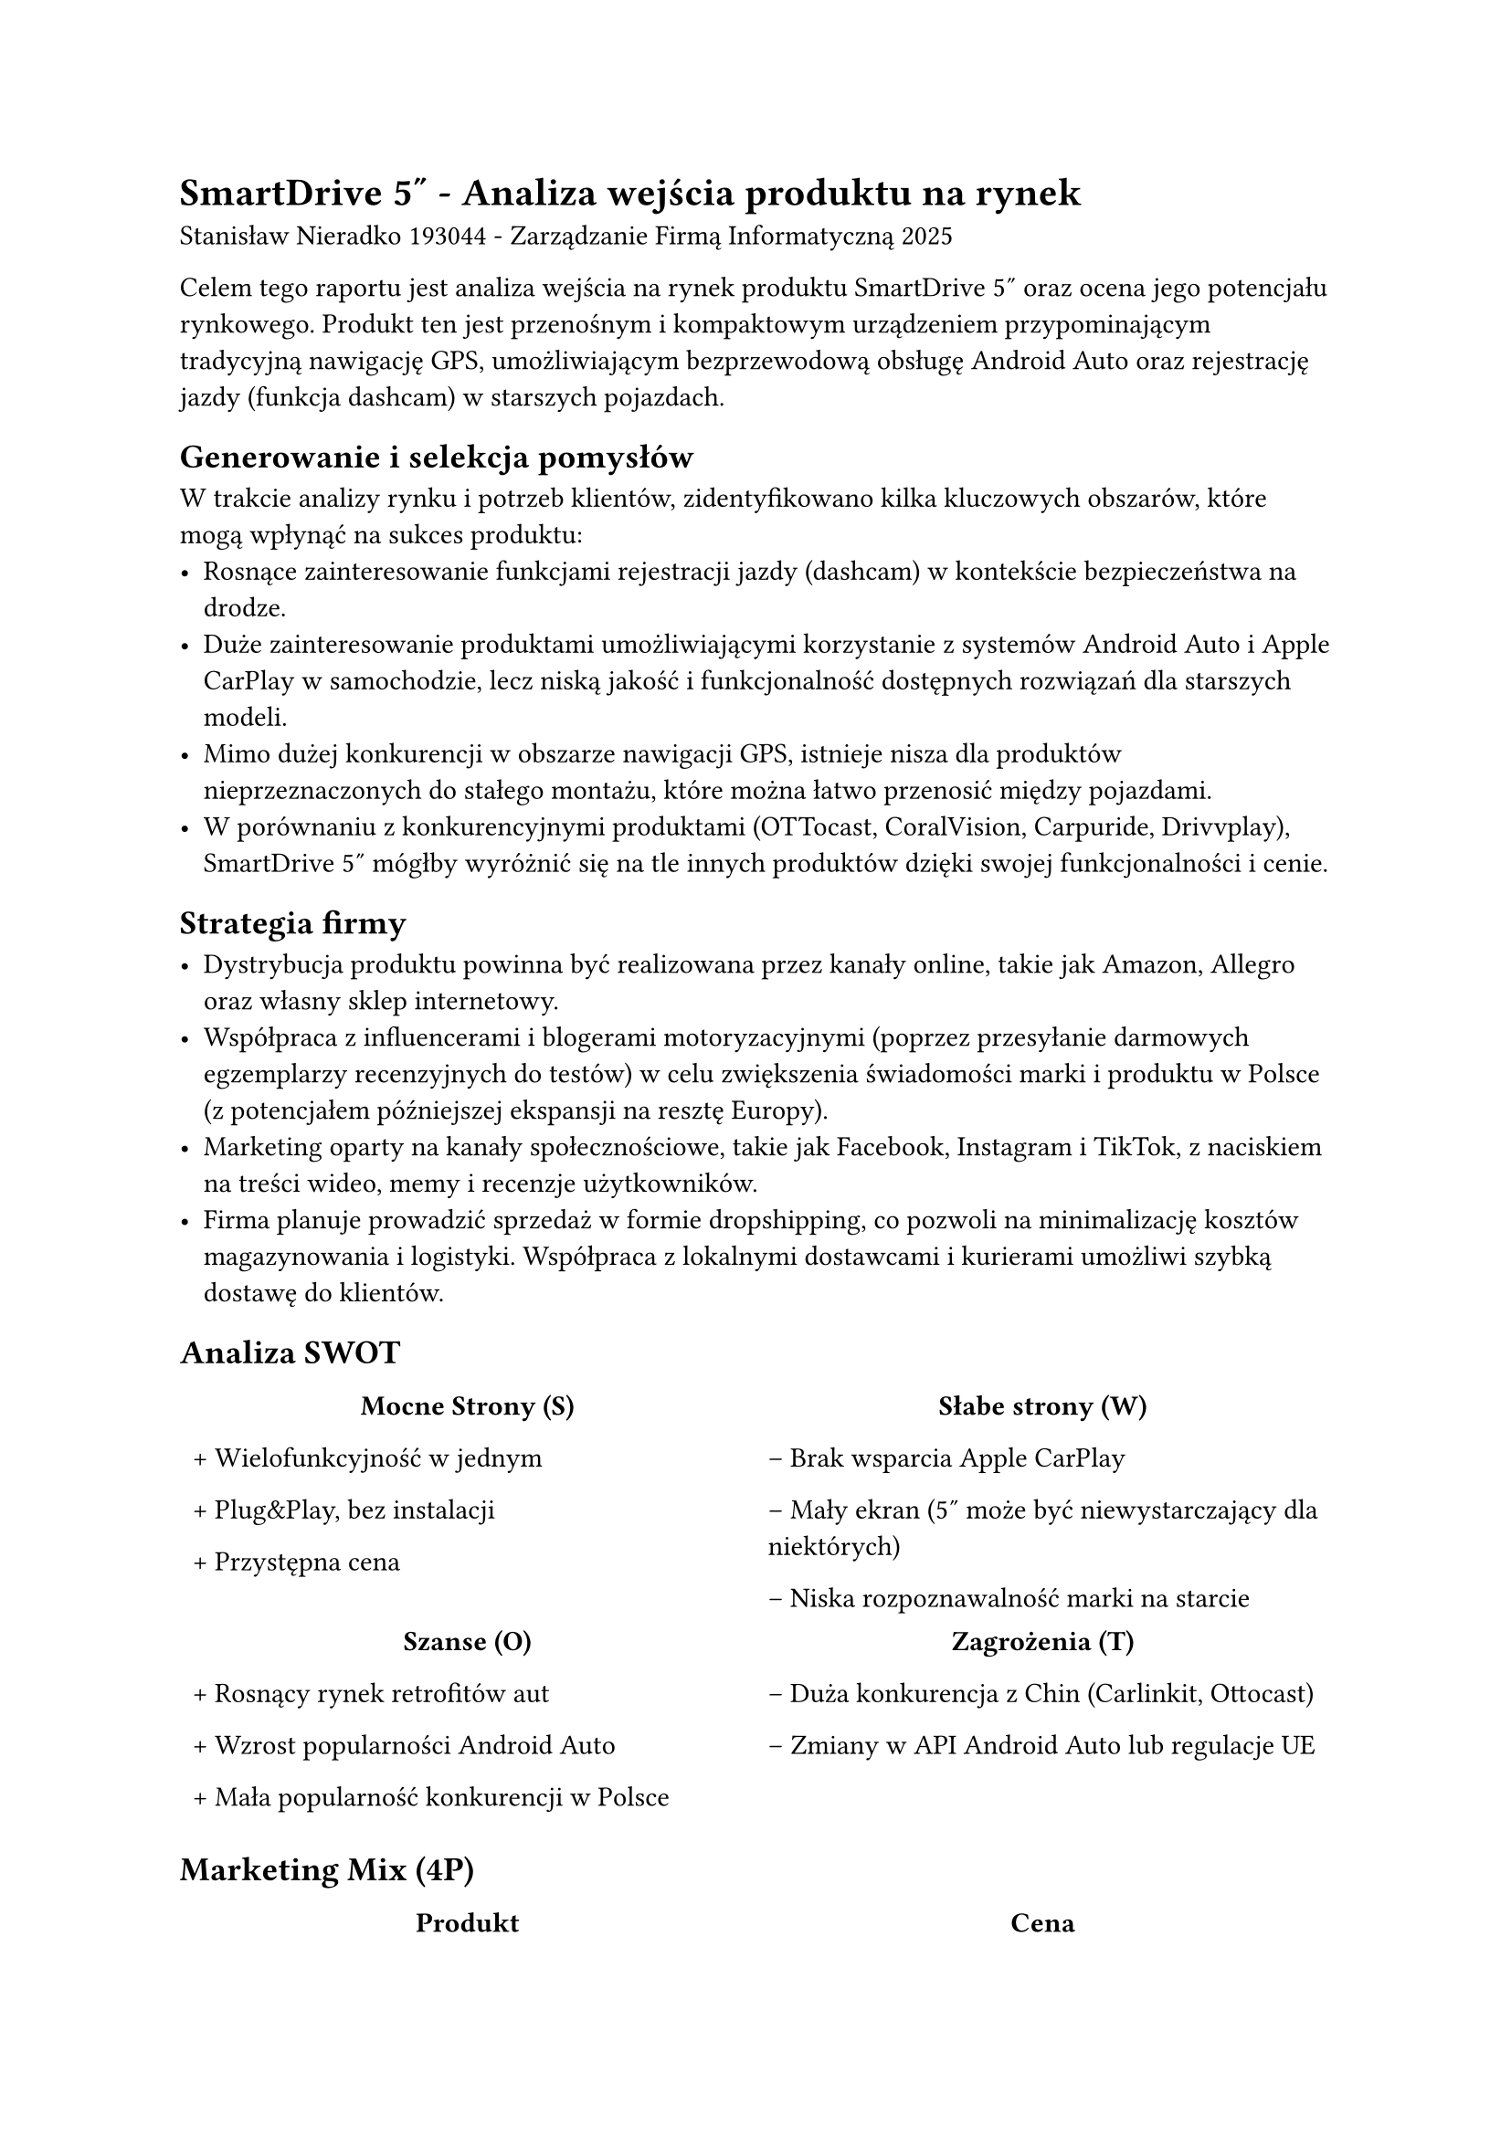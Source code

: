 = SmartDrive 5" - Analiza wejścia produktu na rynek

Stanisław Nieradko 193044 - Zarządzanie Firmą Informatyczną 2025

Celem tego raportu jest analiza wejścia na rynek produktu SmartDrive 5" oraz ocena jego potencjału rynkowego. Produkt ten jest przenośnym i kompaktowym urządzeniem przypominającym tradycyjną nawigację GPS, umożliwiającym bezprzewodową obsługę Android Auto oraz rejestrację jazdy (funkcja dashcam) w starszych pojazdach.

== Generowanie i selekcja pomysłów

W trakcie analizy rynku i potrzeb klientów, zidentyfikowano kilka kluczowych obszarów, które mogą wpłynąć na sukces produktu:
- Rosnące zainteresowanie funkcjami rejestracji jazdy (dashcam) w kontekście bezpieczeństwa na drodze.
- Duże zainteresowanie produktami umożliwiającymi korzystanie z systemów Android Auto i Apple CarPlay w samochodzie, lecz niską jakość i funkcjonalność dostępnych rozwiązań dla starszych modeli.
- Mimo dużej konkurencji w obszarze nawigacji GPS, istnieje nisza dla produktów nieprzeznaczonych do stałego montażu, które można łatwo przenosić między pojazdami.
- W porównaniu z konkurencyjnymi produktami (OTTocast, CoralVision, Carpuride, Drivvplay), SmartDrive 5" mógłby wyróżnić się na tle innych produktów dzięki swojej funkcjonalności i cenie.

== Strategia firmy

- Dystrybucja produktu powinna być realizowana przez kanały online, takie jak Amazon, Allegro oraz własny sklep internetowy.
- Współpraca z influencerami i blogerami motoryzacyjnymi (poprzez przesyłanie darmowych egzemplarzy recenzyjnych do testów) w celu zwiększenia świadomości marki i produktu w Polsce (z potencjałem późniejszej ekspansji na resztę Europy).
- Marketing oparty na kanały społecznościowe, takie jak Facebook, Instagram i TikTok, z naciskiem na treści wideo, memy i  recenzje użytkowników.
- Firma planuje prowadzić sprzedaż w formie dropshipping, co pozwoli na minimalizację kosztów magazynowania i logistyki. Współpraca z lokalnymi dostawcami i kurierami umożliwi szybką dostawę do klientów.

== Analiza SWOT

#table(
  stroke: none,
  columns: (1fr, 1fr),
  [
    #align(center)[*Mocne Strony (S)*]

    \+ Wielofunkcyjność w jednym

    \+ Plug&Play, bez instalacji

    \+ Przystępna cena
  ],
  [
    #align(center)[*Słabe strony (W)*]

    \– Brak wsparcia Apple CarPlay

    \– Mały ekran (5″ może być niewystarczający dla niektórych)

    \– Niska rozpoznawalność marki na starcie
  ],
  [
    #align(center)[*Szanse (O)*]

    \+ Rosnący rynek retrofitów aut

    \+ Wzrost popularności Android Auto

    \+ Mała popularność konkurencji w Polsce
  ],
  [
    #align(center)[*Zagrożenia (T)*]

    \– Duża konkurencja z Chin (Carlinkit, Ottocast)

    \– Zmiany w API Android Auto lub regulacje UE
  ]
)

== Marketing Mix (4P)

#table(
  stroke: none,
  columns: (1fr, 1fr),
  [
    #align(center)[*Produkt*]

    Ekran 5″ IPS (800×480), łączność WiFi i Bluetooth

    Obsługa bezprzewodowego Android Auto

    Dashcam 1080p z zapisem na kartę SD

    Odtwarzanie audio przez Bluetooth, AUX lub FM

    Zasilanie z gniazda 12 V, montaż na przyssawkę
  ],
  [
    #align(center)[*Cena*]

    Cena detaliczna: 399 zł

    Segment: budżet premium (tańszy niż Carpuride, ale bardziej funkcjonalny niż adaptery)

    Rabaty dla influencerów, blogerów motoryzacyjnych, ich widzów oraz dla pierwszych klientów
  ],
  [
    #align(center)[*Miejsce*]

    Start: e-commerce (Allegro, Amazon, sklep własny)

    Kolejne etapy: sprzedaż partnerska z serwisami samochodowymi, floty taxi, OLX
  ],
  [
    #align(center)[*Promocja*]

    Influencerzy motoryzacyjni na YouTube/TikTok

    Kampania Google Ads / Facebook Ads

    Promocje startowe – pierwsze 1000 szt. -10%
  ]
)

== Kosztorys

=== A. Koszty produkcji jednostkowej (1 000 sztuk, szacunkowe)

#table(
  columns: (1fr, auto),
  table.header([*Składnik*], [*Cena \[zł\]*]),
  [
    Ekran IPS 5" Full HD (1080p) + kontroler
  ],[80],
  [
    Obudowa + montaż (plastik/metal)
  ],[20],
  [
    Moduł Wi‑Fi/Bluetooth
  ],[18],
  [
    Dashcam (przednia kamera 1080p)
  ],[28],
  [
    Płytka PCB + mikrokontroler
  ],[30],
  [
    Akcesoria (uchwyt, ładowarka, przewody)
  ],[14],
  [
    Koszt produkcji (1 szt.)
  ], [25],
  [
    *Razem*
  ],[*215*]
)

=== B. Koszty personelu (rocznie, proporcjonalnie do 1 000 szt.)

#table(
  columns: (auto, auto, auto, auto),
  table.header([*Stanowisko*], [*Liczba*], [*Roczne wynagrodzenie \[zł\]*], [*Proporcjonalny koszt (1 000 szt.) \[zł\]*]),
  [
    Inżynier / Specjalista multi‑role
  ],[1],[120 000],[120 000]
)

=== C. Koszty dodatkowe i operacyjne

#table(
  columns: (1fr, auto),
  table.header([*Składnik*], [*Kwota \[zł\]*]),
  [
    Testy i certyfikacja CE
  ],[8 000 zł],
  [
    Opakowania i instrukcje
  ],[4 000 zł],
  [
    Marketing startowy (mikro-influencerzy, reklama)
  ],[3 000 zł],
  [
    Strona WWW / sklep
  ],[3 000 zł],
  [
    Magazyn + logistyka
  ],[5 000 zł],
  [
    Platformy e‑commerce (prowizje, opłaty)
  ],[6 000 zł],
  [
    Obsługa zwrotów i gwarancje
  ],[2 500 zł],
  [
    *Razem koszty operacyjne*
  ],[*31 500 zł*]
)

=== D. Podsumowanie finansowe

#table(
  columns: (1fr, auto),
  table.header([*Pozycja*], [*Kwota \[zł\]*]),
  [
    Koszt produkcji (1 000 szt.)
  ],[215 000],
  [
    Koszt personelu
  ],[120 000],
  [
    Koszt operacyjny
  ],[31 500],
  [
    *Razem koszty*
  ],[*366 500*],
  [
    Cena detaliczna (szt.)
  ],[399],
  [
    Przychód (1 000 szt.)
  ],[399 000],
  [
    *Zysk brutto*
  ],[*32 500*]
)

== Plan wejścia na rynek

- Prototyp i testy (0–6 miesiąc) – prototypowanie, utworzenie firmware'u,
  produkcja pierwszych 100 sztuk, testy funkcjonalności i jakości

- Kampania przedsprzedażowa (6-12 miesiąc) - testy i certyfikacja CE, 
  uruchomienie strony WWW, kampania marketingowa, współpraca z influencerami

- Produkcja i logistyka (12+ miesiąc) – pierwsze 1000 sztuk, 
  uruchomienie sprzedaży, monitorowanie wyników i opinii klientów